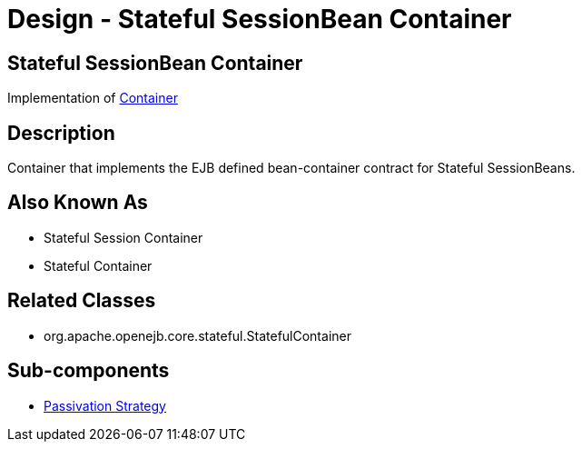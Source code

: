 = Design - Stateful SessionBean Container

== Stateful SessionBean Container

Implementation of xref:dev/design-container.adoc[Container]

== Description

Container that implements the EJB defined bean-container contract for Stateful SessionBeans.

== Also Known As

* Stateful Session Container
* Stateful Container

== Related Classes

* org.apache.openejb.core.stateful.StatefulContainer

== Sub-components

* xref:dev/design-passivation-strategy.adoc[Passivation Strategy]
